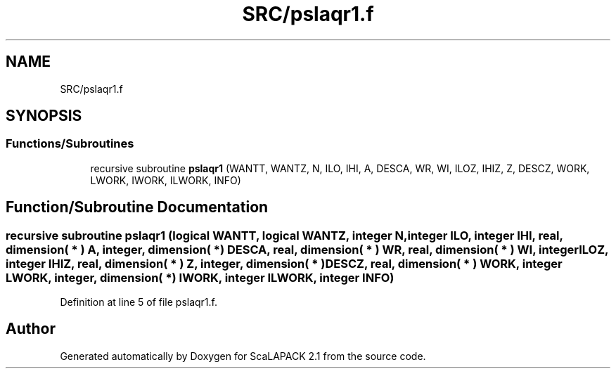 .TH "SRC/pslaqr1.f" 3 "Sat Nov 16 2019" "Version 2.1" "ScaLAPACK 2.1" \" -*- nroff -*-
.ad l
.nh
.SH NAME
SRC/pslaqr1.f
.SH SYNOPSIS
.br
.PP
.SS "Functions/Subroutines"

.in +1c
.ti -1c
.RI "recursive subroutine \fBpslaqr1\fP (WANTT, WANTZ, N, ILO, IHI, A, DESCA, WR, WI, ILOZ, IHIZ, Z, DESCZ, WORK, LWORK, IWORK, ILWORK, INFO)"
.br
.in -1c
.SH "Function/Subroutine Documentation"
.PP 
.SS "recursive subroutine pslaqr1 (logical WANTT, logical WANTZ, integer N, integer ILO, integer IHI, real, dimension( * ) A, integer, dimension( * ) DESCA, real, dimension( * ) WR, real, dimension( * ) WI, integer ILOZ, integer IHIZ, real, dimension( * ) Z, integer, dimension( * ) DESCZ, real, dimension( * ) WORK, integer LWORK, integer, dimension( * ) IWORK, integer ILWORK, integer INFO)"

.PP
Definition at line 5 of file pslaqr1\&.f\&.
.SH "Author"
.PP 
Generated automatically by Doxygen for ScaLAPACK 2\&.1 from the source code\&.

